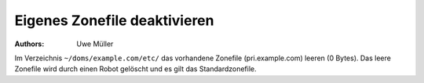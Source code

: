 =============================
Eigenes Zonefile deaktivieren
=============================

:Authors: - Uwe Müller

.. |date| date:: %d. %m. %Y
.. |time| date:: %H:%M



Im Verzeichnis ``~/doms/example.com/etc/`` das vorhandene Zonefile (pri.example.com) leeren (0 Bytes). Das leere Zonefile wird durch einen Robot gelöscht und es gilt das Standardzonefile. 
